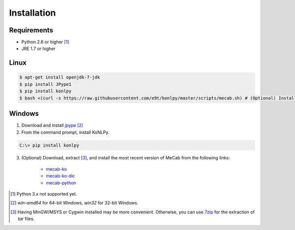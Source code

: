Installation
============

Requirements
------------

- Python 2.6 or higher [#]_
- JRE 1.7 or higher


Linux
-----

.. sourcecode:: bash

    $ apt-get install openjdk-7-jdk
    $ pip install JPype1
    $ pip install konlpy
    $ bash <(curl -s https://raw.githubusercontent.com/e9t/konlpy/master/scripts/mecab.sh) # (Optional) Install MeCab


Windows
-------

1. Download and install `jpype <http://www.lfd.uci.edu/~gohlke/pythonlibs/#jpype>`_ [#]_

2. From the command prompt, install KoNLPy.

.. sourcecode:: guess

    C:\> pip install konlpy

3. (Optional) Download, extract [#]_, and install the most recent version of MeCab from the following links:

    - `mecab-ko <https://bitbucket.org/eunjeon/mecab-ko/downloads>`_
    - `mecab-ko-dic <https://bitbucket.org/eunjeon/mecab-ko-dic/downloads>`_
    - `mecab-python <https://code.google.com/p/mecab/downloads/list?q=python>`_

.. [#] Python 3.x not supported yet.
.. [#] `win-amd64` for 64-bit Windows, `win32` for 32-bit Windows.
.. [#] Having MinGW/MSYS or Cygwin installed may be more convenient. Otherwise, you can use `7zip <http://7-zip.org>`_ for the extraction of `tar` files.

